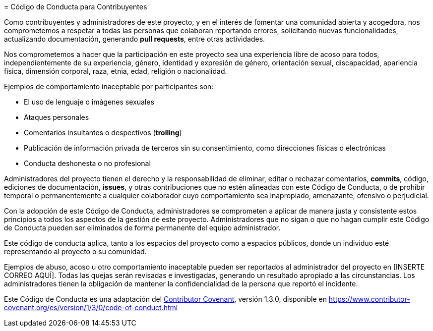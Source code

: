 = Código de Conducta para Contribuyentes

Como contribuyentes y administradores de este proyecto, y en el interés de fomentar una comunidad abierta y acogedora, nos comprometemos a respetar a todas las personas que colaboran reportando errores, solicitando nuevas funcionalidades, actualizando documentación, generando *pull requests*, entre otras actividades.

Nos comprometemos a hacer que la participación en este proyecto sea una experiencia libre de acoso para todos, independientemente de su experiencia, género, identidad y expresión de género, orientación sexual, discapacidad, apariencia física, dimensión corporal, raza, etnia, edad, religión o nacionalidad.

Ejemplos de comportamiento inaceptable por participantes son:

* El uso de lenguaje o imágenes sexuales
* Ataques personales
* Comentarios insultantes o despectivos (*trolling*)
* Publicación de información privada de terceros sin su consentimiento, como direcciones físicas o electrónicas
* Conducta deshonesta o no profesional

Administradores del proyecto tienen el derecho y la responsabilidad de eliminar, editar o rechazar comentarios, *commits*, código, ediciones de documentación, *issues*, y otras contribuciones que no estén alineadas con este Código de Conducta, o de prohibir temporal o permanentemente a cualquier colaborador cuyo comportamiento sea inapropiado, amenazante, ofensivo o perjudicial.

Con la adopción de este Código de Conducta, administradores se comprometen a aplicar de manera justa y consistente estos principios a todos los aspectos de la gestión de este proyecto. Administradores que no sigan o que no hagan cumplir este Código de Conducta pueden ser eliminados de forma permanente del equipo administrador.

Este código de conducta aplica, tanto a los espacios del proyecto como a espacios públicos, donde un individuo esté representando al proyecto o su comunidad.

Ejemplos de abuso, acoso u otro comportamiento inaceptable pueden ser reportados al administrador del proyecto en [INSERTE CORREO AQUÍ]. Todas las quejas serán revisadas e investigadas, generando un resultado apropiado a las circunstancias. Los administradores tienen la obligación de mantener la confidencialidad de la persona que reportó el incidente.

Este Código de Conducta es una adaptación del link:https://www.contributor-covenant.org[Contributor Covenant], versión 1.3.0, disponible en https://www.contributor-covenant.org/es/version/1/3/0/code-of-conduct.html

